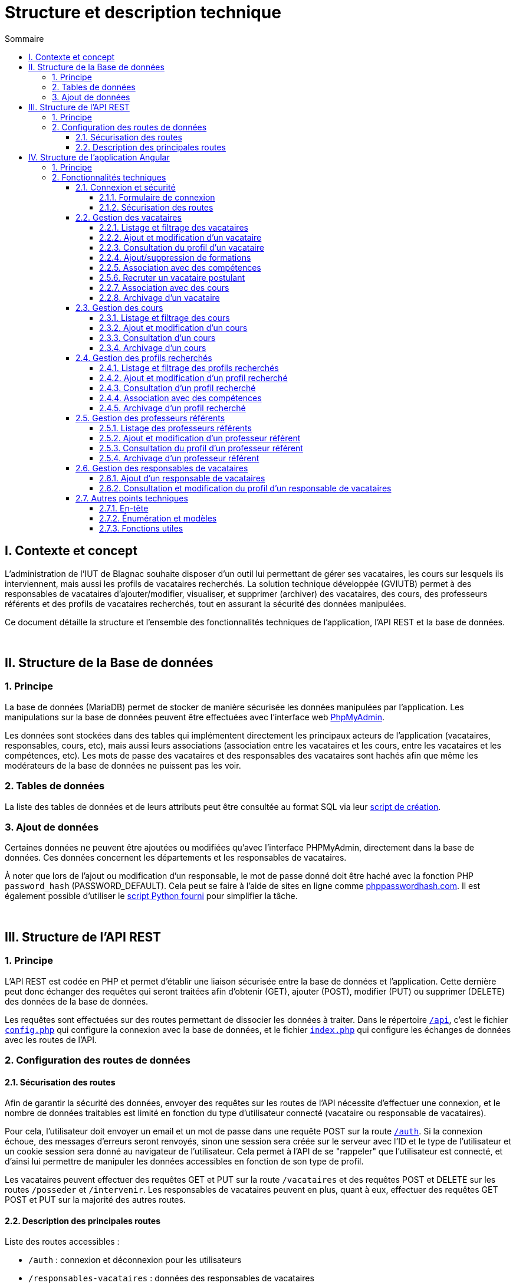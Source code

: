 = Structure et description technique
:toc:
:toc-title: Sommaire
:toclevels: 4

== I. Contexte et concept
L'administration de l'IUT de Blagnac souhaite disposer d'un outil lui permettant de gérer ses vacataires, les cours sur lesquels ils interviennent, mais aussi les profils de vacataires recherchés. La solution technique développée (GVIUTB) permet à des responsables de vacataires d'ajouter/modifier, visualiser, et supprimer (archiver) des vacataires, des cours, des professeurs référents et des profils de vacataires recherchés, tout en assurant la sécurité des données manipulées.

Ce document détaille la structure et l'ensemble des fonctionnalités techniques de l'application, l'API REST et la base de données.

{empty} +

== II. Structure de la Base de données
=== 1. Principe
La base de données (MariaDB) permet de stocker de manière sécurisée les données manipulées par l'application. Les manipulations sur la base de données peuvent être effectuées avec l'interface web https://www.phpmyadmin.net/[PhpMyAdmin].

Les données sont stockées dans des tables qui implémentent directement les principaux acteurs de l'application (vacataires, responsables, cours, etc), mais aussi leurs associations (association entre les vacataires et les cours, entre les vacataires et les compétences, etc). Les mots de passe des vacataires et des responsables des vacataires sont hachés afin que même les modérateurs de la base de données ne puissent pas les voir.

=== 2. Tables de données
La liste des tables de données et de leurs attributs peut être consultée au format SQL via leur link:../database/creation_tables.sql[script de création].

=== 3. Ajout de données
Certaines données ne peuvent être ajoutées ou modifiées qu'avec l'interface PHPMyAdmin, directement dans la base de données. Ces données concernent les départements et les responsables de vacataires.

À noter que lors de l'ajout ou modification d'un responsable, le mot de passe donné doit être haché avec la fonction PHP `password_hash` (PASSWORD_DEFAULT). Cela peut se faire à l'aide de sites en ligne comme https://phppasswordhash.com/[phppasswordhash.com]. Il est également possible d'utiliser le <<script_python, script Python fourni>> pour simplifier la tâche.

{empty} +

== III. Structure de l'API REST
=== 1. Principe
L'API REST est codée en PHP et permet d'établir une liaison sécurisée entre la base de données et l'application. Cette dernière peut donc échanger des requêtes qui seront traitées afin d'obtenir (GET), ajouter (POST), modifier (PUT) ou supprimer (DELETE) des données de la base de données.

Les requêtes sont effectuées sur des routes permettant de dissocier les données à traiter. Dans le répertoire link:../api[`/api`], c'est le fichier link:../api/config.php[`config.php`] qui configure la connexion avec la base de données, et le fichier link:../api/index.php[`index.php`] qui configure les échanges de données avec les routes de l'API.

=== 2. Configuration des routes de données
==== 2.1. Sécurisation des routes
Afin de garantir la sécurité des données, envoyer des requêtes sur les routes de l'API nécessite d'effectuer une connexion, et le nombre de données traitables est limité en fonction du type d'utilisateur connecté (vacataire ou responsable de vacataires).

Pour cela, l'utilisateur doit envoyer un email et un mot de passe dans une requête POST sur la route link:../api/routes/auth.php[`/auth`]. Si la connexion échoue, des messages d'erreurs seront renvoyés, sinon une session sera créée sur le serveur avec l'ID et le type de l'utilisateur et un cookie session sera donné au navigateur de l'utilisateur. Cela permet à l'API de se "rappeler" que l'utilisateur est connecté, et d'ainsi lui permettre de manipuler les données accessibles en fonction de son type de profil.

Les vacataires peuvent effectuer des requêtes GET et PUT sur la route `/vacataires` et des requêtes POST et DELETE sur les routes `/posseder` et `/intervenir`. Les responsables de vacataires peuvent en plus, quant à eux, effectuer des requêtes GET POST et PUT sur la majorité des autres routes.

==== 2.2. Description des principales routes
Liste des routes accessibles :

* `/auth` : connexion et déconnexion pour les utilisateurs
* `/responsables-vacataires` : données des responsables de vacataires
* `/vacataires` : données des vacataires
* `/cours` : données des cours
* `/profils-recherches` : données des profils recherchés
* `/professeurs-referents` : données des professeurs référents
* `/departements` : données des départements
* `/competences` : données des compétences
* `/intervenir` : associations entre les vacataires et les cours
* `/posseder` : associations entre les vacataires/profils recherchés et les compétences

{empty} +

== IV. Structure de l'application Angular
=== 1. Principe
L'application a été réalisée avec le framework web https://angular.io/[Angular] et les frameworks CSS https://getbootstrap.com/[Boostrap] et https://bootswatch.com/[Bootswatch]. Angular permet de créer des applications web dynamiques et optimisées sur une seule page en se basant sur un principe de composants et de routes.

Les composants Angular sont principalement constitués de trois fichiers : un template HTML (partie visuelle), une feuille de style CSS et un backend en TypeScript pour gérer les données et les affichages dynamiques. Ils peuvent être "imbriqués" les uns dans les autres ce qui permet de faire des affichages dynamiques très facilement (listage de données, fenêtres, formulaires, etc).

Pour naviguer à travers les différents composants d'une application "one-page", Angular propose un système de route basée sur l'URL. Il est ainsi possible de naviguer d'une page de listage à la page de consultation d'un profil utilisateur en un clique. Il est également possible de sécuriser les routes afin de les rendre accessibles uniquement sous certaines conditions.

Angular propose également des services permettant de réaliser des tâches pour les composants en annexe de ces derniers. Notre application utilise des services afin d'envoyer des requêtes GET, POST, PUT et DELETE à l'API REST pour rendre les données de la base de données accessibles et manipulables sur l'interface.

{empty} +

=== 2. Fonctionnalités techniques
==== 2.1. Connexion et sécurité
===== 2.1.1. Formulaire de connexion
Afin de sécuriser l'accès aux données, un formulaire de connexion permet de récupérer et d'envoyer les données de connexion d'un utilisateur à la route `/auth` de l'API. Si la connexion réussie, l'API retourne, l'ID, le prénom, le nom et le type de profil de l'utilisateur. Ce dernier sera utilisé pour définir les routes de l'application qui lui sont accessibles.

====== Composantes concernées
Route : `/connexion`

* Composant `connexion` :
** `onSubmit`
* Service `LoginService` :
** `login`
** `setUser`

===== 2.1.2. Sécurisation des routes
Un link:../src/app/auth.guard.ts["guard"] a été utilisé pour déterminer les routes accessibles parmi celles définies dans le fichier link:../src/app/app-routing.module.ts[app-routing.module.ts]. Pour chaque route visitée, le guard tente d'établir une connexion avec l'API à partir des données de l'utilisateur enregistrées. En fonction de la réponse du serveur, le guard détermine quelles routes l'utilisateur peut consulter ou non.

====== Composantes concernées
Route : toutes

* Guard `AuthGuard` :
** `AuthGuard`
** `AuthType`
* Service `LoginService` :
** `isAuthenticated`
** `getUserType`
** `setUser`

{empty} +

==== 2.2. Gestion des vacataires
===== 2.2.1. Listage et filtrage des vacataires
Il est possible de lister les vacataires et de les filtrer en fonction de leur statut (intervenant/postulant) et de leurs compétences. Seuls les vacataires non-archivés seront listés.

====== Composantes concernées
Route : `/vacataires`

* Composant `listage-vacataire` :
** `ngOnInit`
** `filtrerVacataires`
* Composant `composant-vacataire` :
** `ngOnInit`
* Service `VacataireService` :
** `getVacataires`

===== 2.2.2. Ajout et modification d'un vacataire
Il est possible d'ajouter et de modifier les données d'un vacataire avec un seul et même formulaire s'adaptant en fonction du mode (ajout/modification). Le prénom, le nom, l'adresse email et le mot de passe sont obligatoires lors de la saisie des données. Une image et un CV peuvent aussi être ajoutés au vacataire.

En mode 'modification', le mot de passe, l'image et le CV ne seront mis à jour que lorsque des données sont entrées dans les champs correspondants. Les données de l'image et du CV peuvent être supprimées à tout moment. Si l'ID saisi dans l'URL ne correspond à aucun vacataire, l'utilisateur sera redirigé vers la page de listage des vacataires.

====== Composantes concernées
Routes : `/vacataires/ajouter` et `/vacataires/modifier/:id`

* Composant `ajout-modifier-vacataire` :
** `ngOnInit`
** `onSubmit`
** `onImgFileChange`
** `onCVFileChange`
** `removeImage`
** `removeCV`
** `isImageTypeValid`
** `isFileSizeValid`
* Service `VacataireService` :
** `addVacataire`
** `setVacataire`
** `addAssociationCours`
** `removeAssociationCours`

===== 2.2.3. Consultation du profil d'un vacataire
Il est possible de consulter toutes les données d'un vacataire, dont celles des compétences et des cours qui lui sont associés. Si l'ID saisi dans l'URL ne correspond à aucun vacataire, l'utilisateur sera redirigé vers la page de listage des vacataires.

====== Composantes concernées
Route : `/vacataires/profil/:id`

* Composant `profil-vacataire` :
** `ngOnInit`
** `consulterProfilVacataire`
* Service `VacataireService` :
** `getVacataire`

Cette page permet d'accéder aux fonctionnalités vacataire décrites par la suite.

===== 2.2.4. Ajout/suppression de formations
Il est possible d'ajouter ou de supprimer des formations à un vacataire via le champ "Nouvelle formation" ou en survolant une formation existante.

====== Composantes concernées
Route : `/vacataires/profil/:id`

* Composant `profil-vacataire` :
** `ajouterFormation`
** `supprimerFormation`
* Service `VacataireService` :
** `getVacataire`
** `setVacataire`

===== 2.2.5. Association avec des compétences
Il est possible d'associer ou de dés-associer des compétences à un vacataire via le champ "Nouvelle compétence" ou en survolant une compétence existante.

Lors de la saisie, la compétence sera ajoutée dans la base de données en plus de son association avec le vacataire si elle n'y existe pas déjà. Lors de la suppression, la compétence sera supprimée de la base de données si elle n'est associé à aucun vacataire/profil recherché.

====== Composantes concernées
Route : `/vacataires/profil/:id`

* Composant `profil-vacataire` :
** `ajouterCompetence`
** `supprimerCompetence`
** `updateCompetences`
* Service `VacataireService` :
** `getVacataire`
** `setVacataire`

===== 2.5.6. Recruter un vacataire postulant
Il est possible de faire passer un vacataire du statut de postulant à intervenant. Sa date de recrutement sera mise à jour et il sera possible de l'associer à des cours.

====== Composantes concernées
Route : `/vacataires/profil/:id`

* Composant `profil-vacataire` :
** `rectuter`
* Service `VacataireService` :
** `setVacataire`

===== 2.2.7. Association avec des cours
Il est possible d'associer ou de dés-associer des cours à un vacataire en sélectionnant un département puis un cours dans la section "Faire intervenir sur un nouveau cours", ou en cliquant sur l'icône poubelle en survolant un cours existant.

Seuls les cours non-archivés et avec un nombre suffisant de postes peuvent être associés aux vacataires.

====== Composantes concernées
Route : `/vacataires/profil/:id`

* Composant `profil-vacataire` :
** `trierCoursParDept`
** `ajouterAssociationCours`
** `supprimerAssociationCours`
* Service `VacataireService` :
** `getVacataire`
** `addAssociationCours`
** `removeAssociationCours`

===== 2.2.8. Archivage d'un vacataire
Il est possible d'archiver un vacataire en cliquant sur le bouton "Archiver". Ce dernier existera toujours dans la base de données, mais il n'apparaitra plus dans l'interface de l'application et toutes ses associations avec les cours et les compétences seront supprimées.

====== Composantes concernées
Route : `/vacataires/profil/:id`

* Composant `profil-vacataire` :
** `archiver`
* Service `VacataireService` :
** `getVacataire`
** `setVacataire`

{empty} +

==== 2.3. Gestion des cours
===== 2.3.1. Listage et filtrage des cours
Il est possible de lister les cours et de les filtrer en fonction de leur département et des professeurs référents. Seuls les cours non-archivés seront listés.

====== Composantes concernées
Route : `/cours`

* Composant `listage-cours` :
** `ngOnInit`
** `filtrerCours`
* Composant `composant-cours` :
** `ngOnInit`
* Service `CoursService` :
** `getCoursCards`

===== 2.3.2. Ajout et modification d'un cours
Il est possible d'ajouter et de modifier les données d'un cours avec un seul et même formulaire s'adaptant en fonction du mode (ajout/modification). Le libelle, le nombre des vacataires nécessaires, le département et le professeur référent sont obligatoires lors de la saisie des données.

En mode 'modification' si l'ID saisi dans l'URL ne correspond à aucun cours, l'utilisateur sera redirigé vers la page de listage des cours.

====== Composantes concernées
Routes : `/cours/ajouter` et `/cours/modifier/:id`

* Composant `ajout-modifier-cours` :
** `ngOnInit`
** `onSubmit`
* Service `CoursService` :
** `getCourCards`
** `getCour`
** `addCours`
** `setCours`

===== 2.3.3. Consultation d'un cours
Il est possible de consulter toutes les données d'un cours, dont celles des vacataires qui lui sont associés. Si l'ID saisi dans l'URL ne correspond à aucun cours, l'utilisateur sera redirigé vers la page de listage des cours.

====== Composantes concernées
Route : `/cours/consultation/:id`

* Composant `consultation-cours` :
** `ngOnInit`
* Service `CoursService` :
** `getCourCards`

===== 2.3.4. Archivage d'un cours
Il est possible d'archiver un cours en cliquant sur le bouton "Archiver". Ce dernier existera toujours dans la base de données, mais il n'apparaitra plus dans l'interface de l'application et toutes ses associations avec les vacataires seront supprimées.

====== Composantes concernées
Route : `/cours/consultation/:id`

* Composant `consultation-cours` :
** `archiver`
* Service `CoursService` :
** `setCours`

{empty} +

==== 2.4. Gestion des profils recherchés
===== 2.4.1. Listage et filtrage des profils recherchés
Il est possible de lister les profils recherchés et de les filtrer en fonction de leurs compétences. Seuls les profils recherchés non-archivés seront listés.

====== Composantes concernées
Route : `/profils-recherches`

* Composant `listage-profils-recherches` :
** `ngOnInit`
** `filtrerProfilsRecherches`
* Composant `composant-profils-recherches` :
** `ngOnInit`
* Service `ProfilsRecherchesService` :
** `getProfilsRecherches`

===== 2.4.2. Ajout et modification d'un profil recherché
Il est possible d'ajouter et de modifier les données d'un profil recherché avec un seul et même formulaire s'adaptant en fonction du mode (ajout/modification). Le libellé est obligatoire lors de la saisie des données.

En mode 'modification', si l'ID saisi dans l'URL ne correspond à aucun profil recherché, l'utilisateur sera redirigé vers la page de listage des profils recherchés.

====== Composantes concernées
Routes : `/profils-recherches/ajouter` et `/profils-recherches/modifier/:id`

* Composant `ajout-modifier-cours` :
** `ngOnInit`
** `onSubmit`
* Service `ProfilsRecherchesService` :
** `getProfilRecherche`
** `addProfilRecherche`
** `setProfilRecherche`

===== 2.4.3. Consultation d'un profil recherché
Il est possible de consulter toutes les données d'un profil recherché, dont celles des vacataires postulants et des compétences qui lui sont associés. Si l'ID saisi dans l'URL ne correspond à aucun profil, l'utilisateur sera redirigé vers la page de listage des profils recherchés.

====== Composantes concernées
Route : `/profils-recherches/consultation/:id`

* Composant `consultation-profils-recherches` :
** `ngOnInit`
* Service `ProfilsRecherchesService` :
** `getProfilRecherche`

Cette page permet d'accéder aux fonctionnalités des profils recherches décrites par la suite.

===== 2.4.4. Association avec des compétences
Il est possible d'associer ou de dés-associer des compétences à un profil recherche via le champ "Nouvelle compétence" ou en survolant une compétence existante.

Lors de la saisie, la compétence sera ajoutée dans la base de données en plus de son association avec le profil recherche si elle n'y existe pas déjà. Lors de la suppression, la compétence sera supprimée de la base de données si elle n'est associé à aucun profil recherché.

====== Composantes concernées
Route : `/profils-recherches/consultation/:id`

* Composant `consultation-profils-recherches` :
** `ajouterCompetence`
** `supprimerCompetence`
** `updateCompetences`
* Service `ProfilsRecherchesService` :
** `setProfilRecherche`

===== 2.4.5. Archivage d'un profil recherché
Il est possible d'archiver un profil recherché en cliquant sur le bouton "Archiver". Ce dernier existera toujours dans la base de données, mais il n'apparaitra plus dans l'interface de l'application et toutes ses associations avec les compétences seront supprimées.

====== Composantes concernées
Route : `/profils-recherches/consultation/:id`

* Composant `consultation-profils-recherches` :
** `archiver`
* Service `ProfilsRecherchesService` :
** `setProfilRecherche`

{empty} +

==== 2.5. Gestion des professeurs référents
===== 2.5.1. Listage des professeurs référents
Il est possible de lister les professeurs référents. Seuls les professeurs référents non-archivés seront listés.

====== Composantes concernées
Route : `/professeurs-referents`

* Composant `listage-professeurs-referents` :
** `ngOnInit`
* Composant `composant-professeurs-referents` :
** `ngOnInit`
* Service `ProfesseursReferentsService` :
** `getProfesseursReferents`

===== 2.5.2. Ajout et modification d'un professeur référent
Il est possible d'ajouter et de modifier les données d'un professeur référent avec un seul et même formulaire s'adaptant en fonction du mode (ajout/modification). Le prénom, le nom et l'adresse email sont obligatoires lors de la saisie des données. Une image peut aussi être ajoutée au professeur référent.

En mode 'modification', l'image sera mise à jour que lorsque des données sont entrées dans les champs correspondants. Les données de l'image peuvent être supprimées à tout moment. Si l'ID saisi dans l'URL ne correspond à aucun vacataire, l'utilisateur sera redirigé vers la page de listage des professeurs référents.

====== Composantes concernées
Routes : `/professeurs-referents/ajouter` et `/professeurs-referents/modifier/:id`

* Composant `ajout-modifier-professeurs-referents` :
** `ngOnInit`
** `onSubmit`
* Service `ProfesseursReferentsService` :
** `getProfesseurReferent`
** `addProfesseurReferent`
** `setProfesseurReferent`

===== 2.5.3. Consultation du profil d'un professeur référent
Il est possible de consulter toutes les données d'un professeur référent, dont celles des cours sur lequel il est référent. Si l'ID saisi dans l'URL ne correspond à aucun profil, l'utilisateur sera redirigé vers la page de listage des professeurs référents.

====== Composantes concernées
Route : `/professeurs-referents/profil/:id`

* Composant `profil-professeurs-referents` :
** `ngOnInit`
* Service `ProfesseursReferentsService` :
** `getProfesseurReferent`

===== 2.5.4. Archivage d'un professeur référent
Il est possible d'archiver un professeur référent en cliquant sur le bouton "Archiver". Ce dernier existera toujours dans la base de données, mais il n'apparaitra plus dans l'interface de l'application et il n'apparaitra plus dans aucun cours.

====== Composantes concernées
Route : `/professeurs-referents/profil/:id`

* Composant `profil-professeurs-referents` :
** `archiver`
* Service `ProfesseursReferentsService` :
** `setProfesseurReferent`

{empty} +

==== 2.6. Gestion des responsables de vacataires
===== 2.6.1. Ajout d'un responsable de vacataires [[script_python]]
L'ajout d'un responsable de vacataire ne peut pas se faire via l'interface. Pour ce faire, un script Python a été fourni séparément.

Installer d'abord les dépendances nécessaires avec la commande suivante :

[source, bash]
----
pip install mysql-connector-python bcrypt getpass
----

Lancer ensuite le script link:../scripts/insert_responsable.py[`insert_responsable.py`] avec la commande suivante :

[source, bash]
----
python insert_responsable.py
----

Suivre ainsi les indications en complétant les champs nécessaires. Ce script ne doit être accessible que par les utilisateurs administrateurs ayant un accès direct aux serveurs et à la base de données.

===== 2.6.2. Consultation et modification du profil d'un responsable de vacataires
Il est possible pour un responsable de vacataires de consulter et modifier les données de son profil. Son nom, son prénom, et son adresse email sont obligatoires. Le mot de passe, ne sera mis à jour que lorsque des données sont entrées dans le champ correspondant.

====== Composantes concernées
Routes : `/responsables-vacataires/modifier/:id`

* Composant `modifier-responsable-vacataires` :
** `ngOnInit`
** `onSubmit`
* Service `ResponsableVacatairesService` :
** `getResponsableVacataires`
** `setResponsableVacataires`

{empty} +

==== 2.7. Autres points techniques
===== 2.7.1. En-tête
L'en tête de l'application permet de naviguer à travers les composants de cette dernière. Il permet aussi à l'utilisateur de savoir sur quelle page/composant il se trouve et en tant que qui il est connecté. Un bouton permet aussi la déconnexion.

====== Composantes concernées
* Composant `en-tete` :
** `ngOnInit`
** `logout`
* Service `LoginService` :
** `getUserObservable`
** `setUser`

===== 2.7.2. Énumération et modèles
Des classes "énumération" ont été utilisée pour rendre la modification de certaines valeurs de variables plus simple. Elles se trouvent dans le répertoire link:../src/app/enum/[`/enum`] :

* `mode-ajout-modif.ts` : utilisée par les composants ajoutant et modifiant des données afin de déterminer si leur formulaire doit être présenté en mode édition ou ajout.
* `type-profil.ts` : les différents types d'utilisateur (vacataire, responsable, postulant, intervenant, etc)

===== 2.7.3. Fonctions utiles
Le fichier link:../src/app/app-utils.ts[`app-utils.ts`] contient des fonctions utiles traitant des cas généraux et pouvant être utilisées par tous les composants qui en ont besoin.
